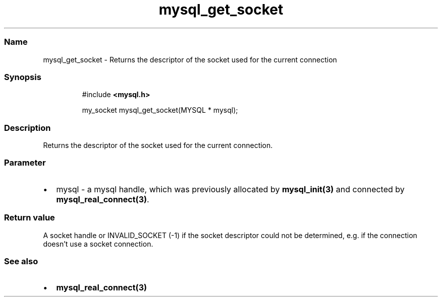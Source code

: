 .\" Automatically generated by Pandoc 3.5
.\"
.TH "mysql_get_socket" "3" "" "Version 3.3" "MariaDB Connector/C"
.SS Name
mysql_get_socket \- Returns the descriptor of the socket used for the
current connection
.SS Synopsis
.IP
.EX
#include \f[B]<mysql.h>\f[R]

my_socket mysql_get_socket(MYSQL * mysql);
.EE
.SS Description
Returns the descriptor of the socket used for the current connection.
.SS Parameter
.IP \[bu] 2
\f[CR]mysql\f[R] \- a mysql handle, which was previously allocated by
\f[B]mysql_init(3)\f[R] and connected by
\f[B]mysql_real_connect(3)\f[R].
.SS Return value
A socket handle or INVALID_SOCKET (\-1) if the socket descriptor could
not be determined, e.g.\ if the connection doesn\[cq]t use a socket
connection.
.SS See also
.IP \[bu] 2
\f[B]mysql_real_connect(3)\f[R]
